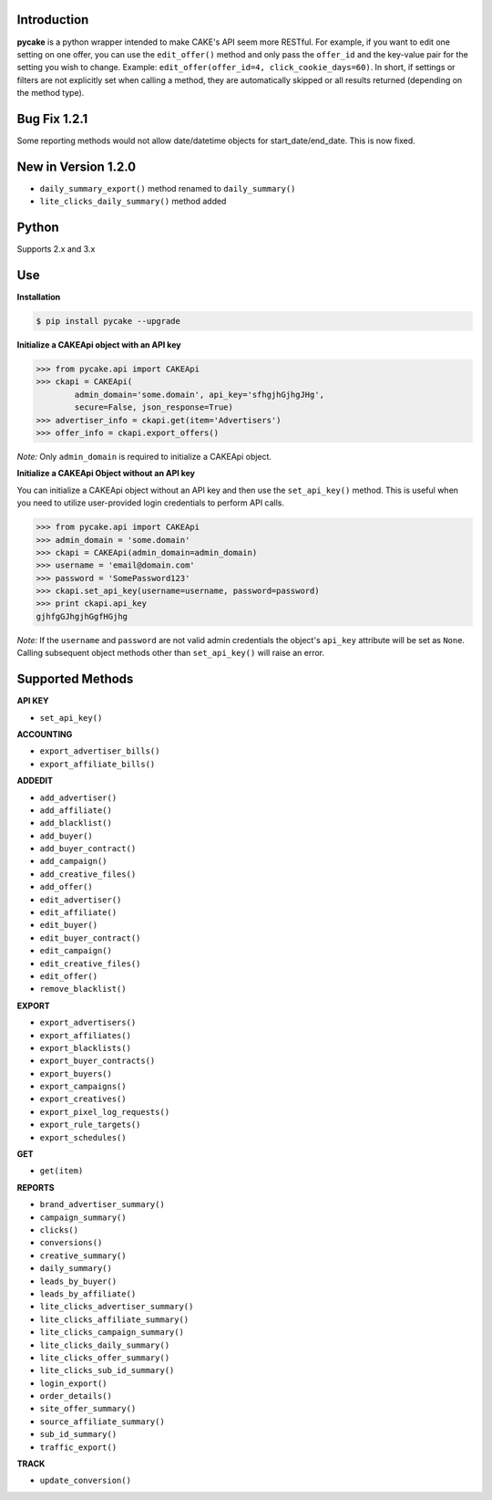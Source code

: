 Introduction
------------
**pycake** is a python wrapper intended to make CAKE's API seem more RESTful. For example, if you want to edit one setting on one offer, you can use the ``edit_offer()`` method and only pass the ``offer_id`` and the key-value pair for the setting you wish to change. Example: ``edit_offer(offer_id=4, click_cookie_days=60)``. In short, if settings or filters are not explicitly set when calling a method, they are automatically skipped or all results returned (depending on the method type). 

Bug Fix 1.2.1
-------------
Some reporting methods would not allow date/datetime objects for start_date/end_date. This is now fixed.

New in Version 1.2.0
--------------------
- ``daily_summary_export()`` method renamed to ``daily_summary()``
- ``lite_clicks_daily_summary()`` method added

Python
------
Supports 2.x and 3.x

Use
---

**Installation**

.. code:: bash

    $ pip install pycake --upgrade
    
**Initialize a CAKEApi object with an API key**

.. code:: python

    >>> from pycake.api import CAKEApi
    >>> ckapi = CAKEApi(
            admin_domain='some.domain', api_key='sfhgjhGjhgJHg',
            secure=False, json_response=True)
    >>> advertiser_info = ckapi.get(item='Advertisers')
    >>> offer_info = ckapi.export_offers()
   
*Note:* Only ``admin_domain`` is required to initialize a CAKEApi object.

**Initialize a CAKEApi Object without an API key**

You can initialize a CAKEApi object without an API key and then use the ``set_api_key()`` method. This is useful when you need to utilize user-provided login credentials to perform API calls. 

.. code:: python
    
    >>> from pycake.api import CAKEApi
    >>> admin_domain = 'some.domain'
    >>> ckapi = CAKEApi(admin_domain=admin_domain)
    >>> username = 'email@domain.com'
    >>> password = 'SomePassword123'
    >>> ckapi.set_api_key(username=username, password=password)
    >>> print ckapi.api_key
    gjhfgGJhgjhGgfHGjhg

*Note:* If the ``username`` and ``password`` are not valid admin credentials the object's ``api_key`` attribute will be set as
``None``. Calling subsequent object methods other than ``set_api_key()``
will raise an error.

Supported Methods
-----------------

**API KEY**

- ``set_api_key()``

**ACCOUNTING** 

- ``export_advertiser_bills()``
- ``export_affiliate_bills()``

**ADDEDIT** 

- ``add_advertiser()``
- ``add_affiliate()``
- ``add_blacklist()``
- ``add_buyer()``
- ``add_buyer_contract()``
- ``add_campaign()``
- ``add_creative_files()``
- ``add_offer()``
- ``edit_advertiser()``
- ``edit_affiliate()``
- ``edit_buyer()``
- ``edit_buyer_contract()``
- ``edit_campaign()``
- ``edit_creative_files()``
- ``edit_offer()``
- ``remove_blacklist()``

**EXPORT**

- ``export_advertisers()``
- ``export_affiliates()``
- ``export_blacklists()``
- ``export_buyer_contracts()``
- ``export_buyers()``
- ``export_campaigns()``
- ``export_creatives()``
- ``export_pixel_log_requests()``
- ``export_rule_targets()``
- ``export_schedules()``

**GET**

- ``get(item)``
 
**REPORTS**
 
- ``brand_advertiser_summary()``
- ``campaign_summary()``
- ``clicks()``
- ``conversions()``
- ``creative_summary()``
- ``daily_summary()``
- ``leads_by_buyer()``
- ``leads_by_affiliate()``
- ``lite_clicks_advertiser_summary()``
- ``lite_clicks_affiliate_summary()``
- ``lite_clicks_campaign_summary()``
- ``lite_clicks_daily_summary()``
- ``lite_clicks_offer_summary()``
- ``lite_clicks_sub_id_summary()``
- ``login_export()``
- ``order_details()``
- ``site_offer_summary()``
- ``source_affiliate_summary()``
- ``sub_id_summary()``
- ``traffic_export()``

**TRACK**

- ``update_conversion()``